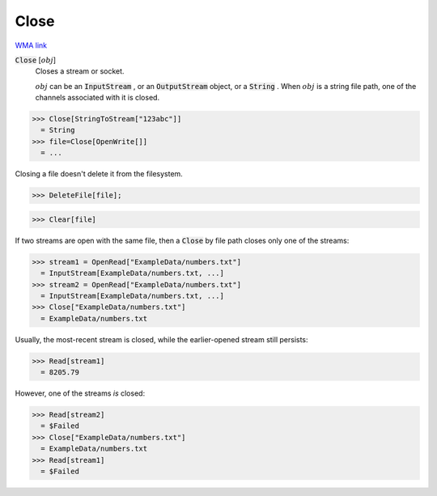 Close
=====

`WMA link <https://reference.wolfram.com/language/ref/Close.html>`_


:code:`Close` [:math:`obj`]
    Closes a stream or socket.
    
    :math:`obj` can be an :code:`InputStream` , or an :code:`OutputStream`  object, or a :code:`String` .       When :math:`obj` is a string file path, one of the channels associated with it is closed.





>>> Close[StringToStream["123abc"]]
  = String
>>> file=Close[OpenWrite[]]
  = ...

Closing a file doesn't delete it from the filesystem.

>>> DeleteFile[file];

>>> Clear[file]


If two streams are open with the same file, then     a :code:`Close`  by file path closes only one of the streams:

>>> stream1 = OpenRead["ExampleData/numbers.txt"]
  = InputStream[ExampleData/numbers.txt, ...]
>>> stream2 = OpenRead["ExampleData/numbers.txt"]
  = InputStream[ExampleData/numbers.txt, ...]
>>> Close["ExampleData/numbers.txt"]
  = ExampleData/numbers.txt

Usually, the most-recent stream is closed, while the earlier-opened     stream still persists:

>>> Read[stream1]
  = 8205.79

However, one of the streams *is* closed:

>>> Read[stream2]
  = $Failed
>>> Close["ExampleData/numbers.txt"]
  = ExampleData/numbers.txt
>>> Read[stream1]
  = $Failed
